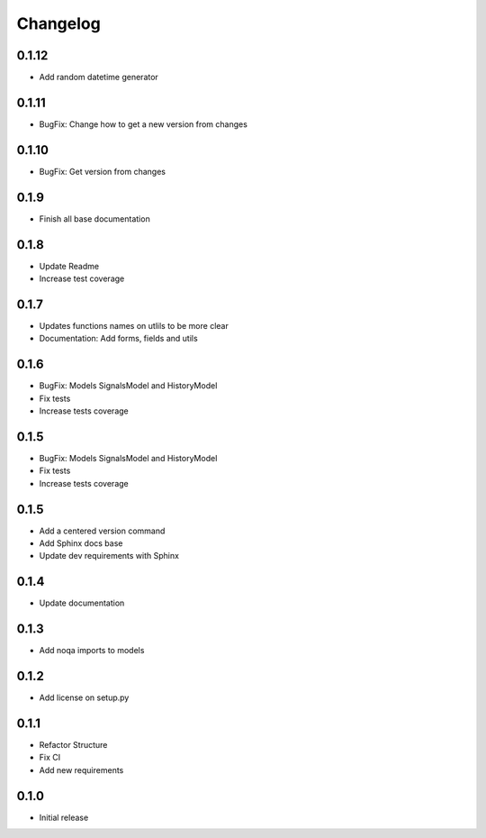 Changelog
=========

0.1.12
~~~~~~

* Add random datetime generator

0.1.11
~~~~~~

* BugFix: Change how to get a new version from changes


0.1.10
~~~~~~

* BugFix: Get version from changes

0.1.9
~~~~~

* Finish all base documentation

0.1.8
~~~~~

* Update Readme
* Increase test coverage

0.1.7
~~~~~

* Updates functions names on utlils to be more clear
* Documentation: Add forms, fields and utils

0.1.6
~~~~~

* BugFix: Models SignalsModel and HistoryModel
* Fix tests
* Increase tests coverage

0.1.5
~~~~~

* BugFix: Models SignalsModel and HistoryModel
* Fix tests
* Increase tests coverage

0.1.5
~~~~~

* Add a centered version command
* Add Sphinx docs base
* Update dev requirements with Sphinx

0.1.4
~~~~~

* Update documentation

0.1.3
~~~~~

* Add noqa imports to models

0.1.2
~~~~~

* Add license on setup.py

0.1.1
~~~~~

* Refactor Structure
* Fix CI
* Add new requirements

0.1.0
~~~~~

* Initial release
